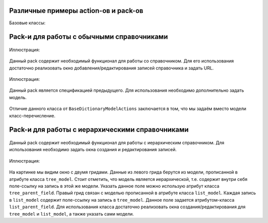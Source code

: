 .. _actions_example:

Различные примеры action-ов и pack-ов
======================================

Базовые классы:

    .. autoclass:: m3.ui.actions.ActionPack


    .. autoclass:: m3.ui.actions.Action

Pack-и для работы с обычными справочниками
=========================================

    .. autoclass:: m3.ui.actions.packs.BaseDictionaryActions

Иллюстрация:

    .. image:: images/actions/examples/BaseDictionaryActionExample.png

Данный pack содержит необходимый функционал для работы со справочником. Для его использования
достаточно реализовать окно добавления/редактирования записей справочника и задать URL.

    .. autoclass:: m3.ui.actions.packs.BaseDictionaryModelActions

Иллюстрация:

    .. image:: images/actions/examples/BaseDictionaryModelActionsExample.png

Данный pack является спецификацией предыдущего. Для использования необходимо дополнительно задать модель.

    .. autoclass:: m3.ui.actions.packs.BaseEnumerateDictionary

Отличие данного класса от ``BaseDictionaryModelActions`` заключается в том, что мы задаём
вместо модели класс-перечисление.

Pack-и для работы с иерархическими справочниками
==============================================

    .. autoclass:: m3.ui.actions.dicts.tree.BaseTreeDictionaryActions

Данный pack содержит необходимый функционал для работы с иерархическим справочником. Для использования необходимо
задать окна создания и редактирования записей.

    .. autoclass:: m3.ui.actions.dicts.tree.BaseTreeDictionaryModelActions

Иллюстрация:

    .. image:: images/actions/examples/BaseTreeDictionaryModelActionsExample.png

На картинке мы видим окно с двумя гридами. Данные из левого грида берутся из модели, прописанной в атрибуте класса
``tree_model``. Стоит отметить, что модель является иерархической, т.е. содержит внутри себя поле-ссылку на запись
в этой же модели. Указать данное поле можно использую атрибут класса ``tree_parent_field``. Правый грид связан с моделью
прописанной в атрибуте класса ``list_model``. Каждая запись в ``list_model`` содержит поле-ссылку на запись в ``tree_model``.
Данное поле задается атрибутом-класса ``list_parent_field``. Для использования класса достаточно реализовать окна
создания/редактирования для ``tree_model`` и ``list_model``, а также указать сами модели.









